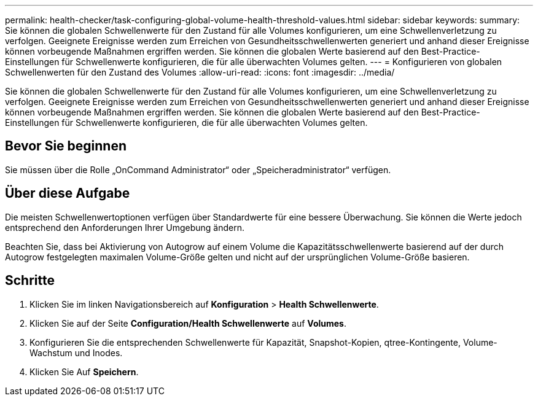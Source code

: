 ---
permalink: health-checker/task-configuring-global-volume-health-threshold-values.html 
sidebar: sidebar 
keywords:  
summary: Sie können die globalen Schwellenwerte für den Zustand für alle Volumes konfigurieren, um eine Schwellenverletzung zu verfolgen. Geeignete Ereignisse werden zum Erreichen von Gesundheitsschwellenwerten generiert und anhand dieser Ereignisse können vorbeugende Maßnahmen ergriffen werden. Sie können die globalen Werte basierend auf den Best-Practice-Einstellungen für Schwellenwerte konfigurieren, die für alle überwachten Volumes gelten. 
---
= Konfigurieren von globalen Schwellenwerten für den Zustand des Volumes
:allow-uri-read: 
:icons: font
:imagesdir: ../media/


[role="lead"]
Sie können die globalen Schwellenwerte für den Zustand für alle Volumes konfigurieren, um eine Schwellenverletzung zu verfolgen. Geeignete Ereignisse werden zum Erreichen von Gesundheitsschwellenwerten generiert und anhand dieser Ereignisse können vorbeugende Maßnahmen ergriffen werden. Sie können die globalen Werte basierend auf den Best-Practice-Einstellungen für Schwellenwerte konfigurieren, die für alle überwachten Volumes gelten.



== Bevor Sie beginnen

Sie müssen über die Rolle „OnCommand Administrator“ oder „Speicheradministrator“ verfügen.



== Über diese Aufgabe

Die meisten Schwellenwertoptionen verfügen über Standardwerte für eine bessere Überwachung. Sie können die Werte jedoch entsprechend den Anforderungen Ihrer Umgebung ändern.

Beachten Sie, dass bei Aktivierung von Autogrow auf einem Volume die Kapazitätsschwellenwerte basierend auf der durch Autogrow festgelegten maximalen Volume-Größe gelten und nicht auf der ursprünglichen Volume-Größe basieren.



== Schritte

. Klicken Sie im linken Navigationsbereich auf *Konfiguration* > *Health Schwellenwerte*.
. Klicken Sie auf der Seite *Configuration/Health Schwellenwerte* auf *Volumes*.
. Konfigurieren Sie die entsprechenden Schwellenwerte für Kapazität, Snapshot-Kopien, qtree-Kontingente, Volume-Wachstum und Inodes.
. Klicken Sie Auf *Speichern*.

